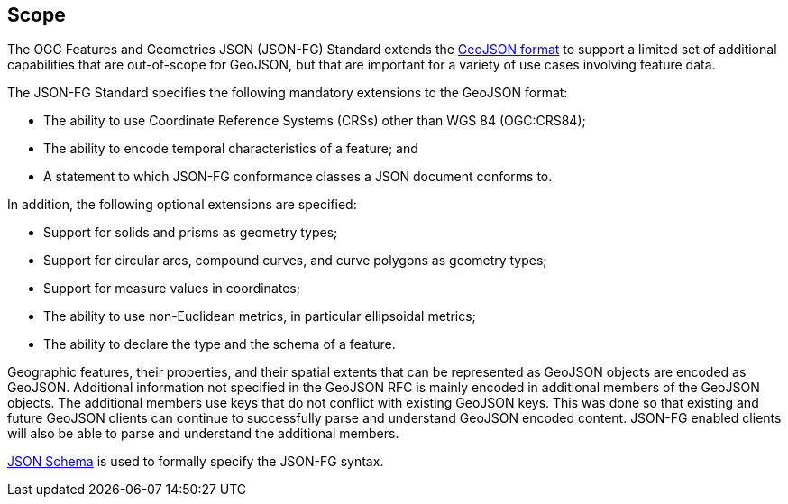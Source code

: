 == Scope

The OGC Features and Geometries JSON (JSON-FG) Standard extends the <<rfc7946,GeoJSON format>> to support a limited set of additional capabilities that are out-of-scope for GeoJSON, but that are important for a variety of use cases involving feature data.

The JSON-FG Standard specifies the following mandatory extensions to the GeoJSON format:

* The ability to use Coordinate Reference Systems (CRSs) other than WGS 84 (OGC:CRS84);
* The ability to encode temporal characteristics of a feature; and
* A statement to which JSON-FG conformance classes a JSON document conforms to.

In addition, the following optional extensions are specified:

* Support for solids and prisms as geometry types;
* Support for circular arcs, compound curves, and curve polygons as geometry types;
* Support for measure values in coordinates;
* The ability to use non-Euclidean metrics, in particular ellipsoidal metrics;
* The ability to declare the type and the schema of a feature.

Geographic features, their properties, and their spatial extents that can be represented as GeoJSON objects are encoded as GeoJSON. Additional information not specified in the GeoJSON RFC is mainly encoded in additional members of the GeoJSON objects. The additional members use keys that do not conflict with existing GeoJSON keys. This was done so that existing and future GeoJSON clients can continue to successfully parse and understand GeoJSON encoded content. JSON-FG enabled clients will also be able to parse and understand the additional members.

<<json-schema,JSON Schema>> is used to formally specify the JSON-FG syntax.
